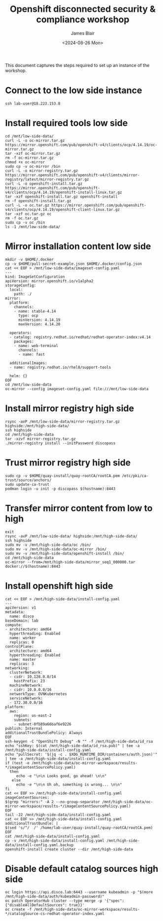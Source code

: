 #+TITLE: Openshift disconnected security & compliance workshop
#+DATE: <2024-08-26 Mon>
#+AUTHOR: James Blair


This document captures the steps required to set up an instance of the workshop.

* Connect to the low side instance

#+begin_src tmux
ssh lab-user@18.223.153.8
#+end_src


* Install required tools low side

#+begin_src tmux
cd /mnt/low-side-data/
curl -L -o oc-mirror.tar.gz https://mirror.openshift.com/pub/openshift-v4/clients/ocp/4.14.19/oc-mirror.tar.gz
tar -xzf oc-mirror.tar.gz
rm -f oc-mirror.tar.gz
chmod +x oc-mirror
sudo cp -v oc-mirror /bin
curl -L -o mirror-registry.tar.gz https://mirror.openshift.com/pub/openshift-v4/clients/mirror-registry/latest/mirror-registry.tar.gz
curl -L -o openshift-install.tar.gz https://mirror.openshift.com/pub/openshift-v4/clients/ocp/4.14.19/openshift-install-linux.tar.gz
tar -xzf openshift-install.tar.gz openshift-install
rm -f openshift-install.tar.gz
curl -L -o oc.tar.gz https://mirror.openshift.com/pub/openshift-v4/clients/ocp/4.14.19/openshift-client-linux.tar.gz
tar -xzf oc.tar.gz oc
rm -f oc.tar.gz
sudo cp -v oc /bin
ls -1 /mnt/low-side-data/
#+end_src


* Mirror installation content low side

#+begin_src tmux
mkdir -v $HOME/.docker
cp -v $HOME/pull-secret-example.json $HOME/.docker/config.json
cat << EOF > /mnt/low-side-data/imageset-config.yaml
---
kind: ImageSetConfiguration
apiVersion: mirror.openshift.io/v1alpha2
storageConfig:
  local:
    path: ./
mirror:
  platform:
    channels:
    - name: stable-4.14
      type: ocp
      minVersion: 4.14.19
      maxVersion: 4.14.20

  operators:
  - catalog: registry.redhat.io/redhat/redhat-operator-index:v4.14
    packages:
    - name: web-terminal
      channels:
      - name: fast

  additionalImages:
  - name: registry.redhat.io/rhel8/support-tools

  helm: {}
EOF
cd /mnt/low-side-data
oc-mirror --config imageset-config.yaml file:///mnt/low-side-data
#+end_src


* Install mirror registry high side

#+begin_src tmux
rsync -avP /mnt/low-side-data/mirror-registry.tar.gz highside:/mnt/high-side-data/
ssh highside
cd /mnt/high-side-data
tar -xzvf mirror-registry.tar.gz
./mirror-registry install --initPassword discopass
#+end_src


* Trust mirror registry high side

#+begin_src tmux
sudo cp -v $HOME/quay-install/quay-rootCA/rootCA.pem /etc/pki/ca-trust/source/anchors/
sudo update-ca-trust
podman login -u init -p discopass $(hostname):8443
#+end_src


* Transfer mirror content from low to high

#+begin_src tmux
exit
rsync -avP /mnt/low-side-data/ highside:/mnt/high-side-data/
ssh highside
sudo mv -v /mnt/high-side-data/oc /bin/
sudo mv -v /mnt/high-side-data/oc-mirror /bin/
sudo mv -v /mnt/high-side-data/openshift-install /bin/
cd /mnt/high-side-data
oc-mirror --from=/mnt/high-side-data/mirror_seq1_000000.tar docker://$(hostname):8443
#+end_src


* Install openshift high side

#+begin_src tmux
cat << EOF > /mnt/high-side-data/install-config.yaml
---
apiVersion: v1
metadata:
  name: disco
baseDomain: lab
compute:
- architecture: amd64
  hyperthreading: Enabled
  name: worker
  replicas: 0
controlPlane:
  architecture: amd64
  hyperthreading: Enabled
  name: master
  replicas: 3
networking:
  clusterNetwork:
  - cidr: 10.128.0.0/14
    hostPrefix: 23
  machineNetwork:
  - cidr: 10.0.0.0/16
  networkType: OVNKubernetes
  serviceNetwork:
  - 172.30.0.0/16
platform:
  aws:
    region: us-east-2
    subnets:
    - subnet-0fb89a66baf6e9226
publish: Internal
additionalTrustBundlePolicy: Always
EOF
ssh-keygen -C "OpenShift Debug" -N "" -f /mnt/high-side-data/id_rsa
echo "sshKey: $(cat /mnt/high-side-data/id_rsa.pub)" | tee -a /mnt/high-side-data/install-config.yaml
echo "pullSecret: '$(jq -c . $XDG_RUNTIME_DIR/containers/auth.json)'" | tee -a /mnt/high-side-data/install-config.yaml
if (test -e /mnt/high-side-data/oc-mirror-workspace/results-*/imageContentSourcePolicy.yaml)
  then
     echo -e "\n\n Looks good, go ahead! \n\n"
   else
     echo -e "\n\n Uh oh, something is wrong... \n\n"
fi
cat << EOF >> /mnt/high-side-data/install-config.yaml
imageContentSources:
$(grep "mirrors:" -A 2 --no-group-separator /mnt/high-side-data/oc-mirror-workspace/results-*/imageContentSourcePolicy.yaml)
EOF
tail -22 /mnt/high-side-data/install-config.yaml
cat << EOF >> /mnt/high-side-data/install-config.yaml
additionalTrustBundle: |
$(sed 's/^/  /' /home/lab-user/quay-install/quay-rootCA/rootCA.pem)
EOF
cat /mnt/high-side-data/install-config.yaml
cp -v /mnt/high-side-data/install-config.yaml /mnt/high-side-data/install-config.yaml.backup
openshift-install create cluster --dir /mnt/high-side-data
#+end_src


* Disable default catalog sources high side

#+begin_src tmux
oc login https://api.disco.lab:6443 --username kubeadmin -p "$(more /mnt/high-side-data/auth/kubeadmin-password)"
oc patch OperatorHub cluster --type merge -p '{"spec": {"disableAllDefaultSources": true}}'
oc create -f /mnt/high-side-data/oc-mirror-workspace/results-*/catalogSource-cs-redhat-operator-index.yaml
#+end_src
